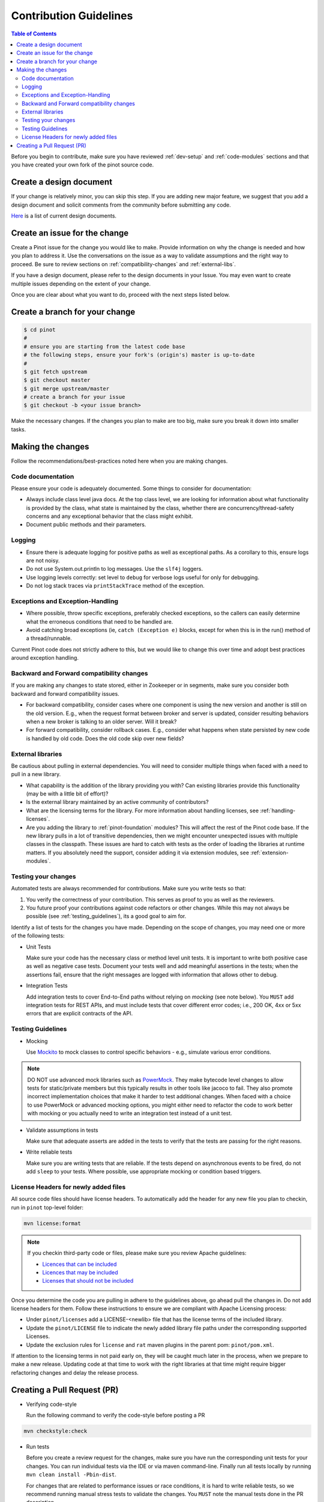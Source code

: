 ..
.. Licensed to the Apache Software Foundation (ASF) under one
.. or more contributor license agreements.  See the NOTICE file
.. distributed with this work for additional information
.. regarding copyright ownership.  The ASF licenses this file
.. to you under the Apache License, Version 2.0 (the
.. "License"); you may not use this file except in compliance
.. with the License.  You may obtain a copy of the License at
..
..   http://www.apache.org/licenses/LICENSE-2.0
..
.. Unless required by applicable law or agreed to in writing,
.. software distributed under the License is distributed on an
.. "AS IS" BASIS, WITHOUT WARRANTIES OR CONDITIONS OF ANY
.. KIND, either express or implied.  See the License for the
.. specific language governing permissions and limitations
.. under the License.
..

***********************
Contribution Guidelines
***********************

.. contents:: Table of Contents

Before you begin to contribute, make sure you have reviewed :ref:`dev-setup` and :ref:`code-modules` sections and that you have created your own fork of the pinot source code.

Create a design document
------------------------
If your change is relatively minor, you can skip this step. If you are
adding new major feature, we suggest that you add a design document
and solicit comments from the community before submitting any code.

`Here <https://cwiki.apache.org/confluence/display/PINOT/Design+Documents>`_
is a list of current design documents.


Create an issue for the change
------------------------------
Create a Pinot issue for the change you would like to make. Provide information on why the change is needed and how you
plan to address it. Use the conversations on the issue as a way to validate assumptions and the right way to proceed.
Be sure to review sections on :ref:`compatibility-changes` and :ref:`external-libs`.

If you have a design document, please refer to the design documents
in your Issue. You may even want to create multiple
issues depending on the extent of your change.

Once you are clear about what you want to do, proceed with the next steps listed below.

Create a branch for your change
-------------------------------

.. code-block:: none

  $ cd pinot
  #
  # ensure you are starting from the latest code base
  # the following steps, ensure your fork's (origin's) master is up-to-date
  #
  $ git fetch upstream
  $ git checkout master
  $ git merge upstream/master
  # create a branch for your issue
  $ git checkout -b <your issue branch>

Make the necessary changes. If the changes you plan to make are too big, make sure you break it down into smaller tasks.

Making the changes
------------------

Follow the recommendations/best-practices noted here when you are making changes.

Code documentation
^^^^^^^^^^^^^^^^^^
Please ensure your code is adequately documented. Some things to consider for documentation:

* Always include class level java docs.
  At the top class level, we are looking for information about what functionality is provided by the class,
  what state is maintained by the class, whether there are concurrency/thread-safety concerns and any exceptional behavior that the class might exhibit.

* Document public methods and their parameters.

Logging
^^^^^^^

* Ensure there is adequate logging for positive paths as well as exceptional paths. As a corollary to this, ensure logs are not noisy.
* Do not use System.out.println to log messages. Use the ``slf4j`` loggers.
* Use logging levels correctly: set level to ``debug`` for verbose logs useful for only for debugging.
* Do not log stack traces via ``printStackTrace`` method of the exception.

Exceptions and Exception-Handling
^^^^^^^^^^^^^^^^^^^^^^^^^^^^^^^^^

* Where possible, throw specific exceptions, preferably checked exceptions, so the callers can easily determine what the erroneous conditions that need to be handled are.
* Avoid catching broad exceptions (ie, ``catch (Exception e)`` blocks, except for when this is in the run() method of a thread/runnable.

Current Pinot code does not strictly adhere to this, but we would like to change this over time and adopt best practices around exception handling.

.. _compatibility-changes:

Backward and Forward compatibility changes
^^^^^^^^^^^^^^^^^^^^^^^^^^^^^^^^^^^^^^^^^^
If you are making any changes to state stored, either in Zookeeper or in segments, make sure you consider both backward and forward compatibility issues.

* For backward compatibility, consider cases where one component is using the new version and another is still on the old version. E.g., when the request format between broker and server is updated, consider resulting behaviors when a new broker is talking to an older server. Will it break?
* For forward compatibility, consider rollback cases. E.g., consider what happens when state persisted by new code is handled by old code. Does the old code skip over new fields?

.. _external-libs:

External libraries
^^^^^^^^^^^^^^^^^^
Be cautious about pulling in external dependencies. You will need to consider multiple things when faced with a need to pull in a new library.

* What capability is the addition of the library providing you with? Can existing libraries provide this functionality (may be with a little bit of effort)?
* Is the external library maintained by an active community of contributors?
* What are the licensing terms for the library. For more information about handling licenses, see :ref:`handling-licenses`.
* Are you adding the library to :ref:`pinot-foundation` modules? This will affect the rest of the Pinot code base.
  If the new library pulls in a lot of transitive dependencies, then we might encounter unexpected issues with multiple classes in the classpath.
  These issues are hard to catch with tests as the order of loading the libraries at runtime matters. If you absolutely need the support, consider adding it via extension modules, see :ref:`extension-modules`.

Testing your changes
^^^^^^^^^^^^^^^^^^^^
Automated tests are always recommended for contributions. Make sure you write tests so that:

#. You verify the correctness of your contribution. This serves as proof to you as well as the reviewers.

#. You future proof your contributions against code refactors or other changes. While this may not always be possible (see :ref:`testing_guidelines`), its a good goal to aim for.

Identify a list of tests for the changes you have made. Depending on the scope of changes, you may need one or more of the following tests:

* Unit Tests

  Make sure your code has the necessary class or method level unit tests. It is important to write both positive case as well as negative case tests.
  Document your tests well and add meaningful assertions in the tests; when the assertions fail, ensure that the right messages are logged with information that allows other to debug.


* Integration Tests

  Add integration tests to cover End-to-End paths without relying on *mocking* (see note below). You ``MUST`` add integration tests for REST APIs, and must include tests that cover different error codes; i.e., 200 OK, 4xx or 5xx errors that are explicit contracts of the API.

.. _testing_guidelines:

Testing Guidelines
^^^^^^^^^^^^^^^^^^
* Mocking

  Use `Mockito <https://site.mockito.org/>`_ to mock classes to control specific behaviors - e.g., simulate various error conditions.

.. note::
  DO NOT use advanced mock libraries such as `PowerMock <https://github.com/powermock/powermock>`_. They make bytecode level changes to allow tests for static/private members but this typically results in other tools like jacoco to fail. They also promote incorrect implementation choices that make it harder to test additional changes. When faced with a choice to use PowerMock or advanced mocking options, you might either need to refactor the code to work better with mocking or you actually need to write an integration test instead of a unit test.

* Validate assumptions in tests

  Make sure that adequate asserts are added in the tests to verify that the tests are passing for the right reasons.


* Write reliable tests

  Make sure you are writing tests that are reliable. If the tests depend on asynchronous events to be fired, do not add ``sleep`` to your tests. Where possible, use appropriate mocking or condition based triggers.

.. _handling-licenses:

License Headers for newly added files
^^^^^^^^^^^^^^^^^^^^^^^^^^^^^^^^^^^^^

All source code files should have license headers. To automatically add the header for any new file you plan to checkin, run in ``pinot`` top-level folder:

.. code-block:: none

    mvn license:format

.. note::

  If you checkin third-party code or files, please make sure you review Apache guidelines:

  * `Licences that can be included <https://www.apache.org/legal/resolved.html#what-can-we-include-in-an-asf-project-category-a>`_

  * `Licences that may be included <https://www.apache.org/legal/resolved.html#what-can-we-maybe-include-in-an-asf-project-category-b>`_

  * `Licenses that should not be included <https://www.apache.org/legal/resolved.html#what-can-we-not-include-in-an-asf-project-category-x>`_

Once you determine the code you are pulling in adhere to the guidelines above, go ahead pull the changes in.
Do not add license headers for them. Follow these instructions to ensure we are compliant with Apache Licensing process:

* Under ``pinot/licenses`` add a LICENSE-<newlib> file that has the license terms of the included library.
* Update the ``pinot/LICENSE`` file to indicate the newly added library file paths under the corresponding supported Licenses.
* Update the exclusion rules for ``license`` and ``rat`` maven plugins in the parent pom: ``pinot/pom.xml``.

If attention to the licensing terms in not paid early on, they will be caught much later in the process, when we prepare to make a new release.
Updating code at that time to work with the right libraries at that time might require bigger refactoring changes and delay the release process.

Creating a Pull Request (PR)
----------------------------

* Verifying code-style

  Run the following command to verify the code-style before posting a PR

.. code-block:: none

    mvn checkstyle:check

* Run tests

  Before you create a review request for the changes, make sure you have run the corresponding unit tests for your changes.
  You can run individual tests via the IDE or via maven command-line. Finally run all tests locally by running ``mvn clean install -Pbin-dist``.

  For changes that are related to performance issues or race conditions, it is hard to write reliable tests, so we recommend running manual stress tests to validate the changes. You ``MUST`` note the manual tests done in the PR description.

* Push changes and create a PR for review

  Commit your changes with a meaningful commit message.

.. code-block:: none

  $ git add <files required for the change>
  $ git commit -m "Meaningful oneliner for the change"
  $ git push origin <your issue branch>

  After this, create a PullRequest in `github <https://github.com/apache/incubator-pinot/pulls>`_. Include the following information in the description:

    * The changes that are included in the PR.

    * Design document, if any.

    * Information on any implementation choices that were made.

    * Evidence of sufficient testing. You ``MUST`` indicate the tests done, either manually or automated.

  Once the PR is created, the code base is compiled and all tests are run via ``travis``. Make sure you followup on any issues flagged by travis and address them.
  If you see test failures that are intermittent, ``please`` create an issue to track them.

  Once the ``travis`` run is clear, request reviews from atleast 2 committers on the project and be sure to gently to followup on the issue with the reviewers.

* Once you receive comments on github on your changes, be sure to respond to them on github and address the concerns.
  If any discussions happen offline for the changes in question, make sure to capture the outcome of the discussion, so others can follow along as well.

  It is possible that while your change is being reviewed, other changes were made to the master branch. Be sure to pull rebase your change on the new changes thus:

.. code-block:: none

  # commit your changes
  $ git add <updated files>
  $ git commit -m "Meaningful message for the udpate"
  # pull new changes
  $ git checkout master
  $ git merge upstream/master
  $ git checkout <your issue branch>
  $ git rebase master

  At this time, if rebase flags any conflicts, resolve the conflicts and follow the instructions provided by the rebase command.

  Run additional tests/validations for the new changes and update the PR by pushing your changes:

.. code-block:: none

  $ git push origin <your issue branch>

* When you have addressed all comments and have an approved PR, one of the committers can merge your PR.

* After your change is merged, check to see if any documentation needs to be updated. If so, create a PR for documentation.
